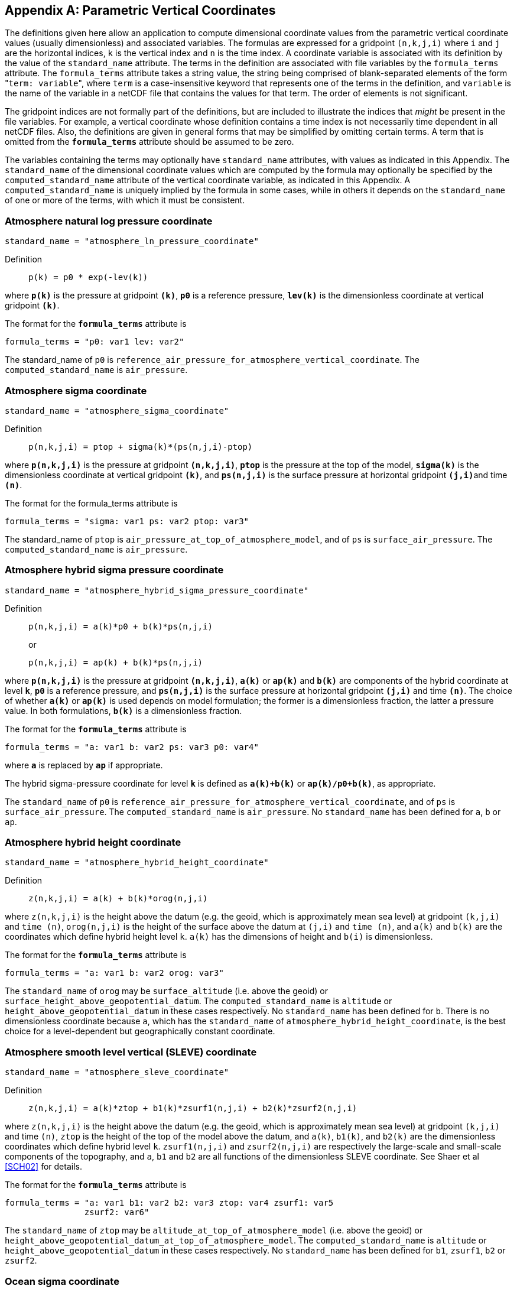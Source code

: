 [[parametric-v-coord, Appendix D, Parametric Vertical Coordinates]]

[appendix]
== Parametric Vertical Coordinates

The definitions given here allow an application to compute dimensional coordinate values from the parametric vertical coordinate values (usually dimensionless) and associated variables.
The formulas are expressed for a gridpoint `(n,k,j,i)` where `i` and `j` are the horizontal indices, `k` is the vertical index and `n` is the time index.
A coordinate variable is associated with its definition by the value of the `standard_name` attribute.
The terms in the definition are associated with file variables by the `formula_terms` attribute.
The `formula_terms` attribute takes a string value, the string being comprised of blank-separated elements of the form \"``term: variable``", where `term` is a case-insensitive keyword that represents one of the terms in the definition, and `variable` is the name of the variable in a netCDF file that contains the values for that term.
The order of elements is not significant.

The gridpoint indices are not formally part of the definitions, but are included to illustrate the indices that __might__ be present in the file variables.
For example, a vertical coordinate whose definition contains a time index is not necessarily time dependent in all netCDF files.
Also, the definitions are given in general forms that may be simplified by omitting certain terms.
A term that is omitted from the **`formula_terms`** attribute should be assumed to be zero.

The variables containing the terms may optionally have `standard_name` attributes, with values as indicated in this Appendix.
The `standard_name` of the dimensional coordinate values which are computed by the formula may optionally be specified by the `computed_standard_name` attribute of the vertical coordinate variable, as indicated in this Appendix.
A `computed_standard_name` is uniquely implied by the formula in some cases, while in others it depends on the `standard_name` of one or more of the terms, with which it must be consistent.

[[atmosphere-natural-log-pressure-coordinate]]
===  Atmosphere natural log pressure coordinate 

----
standard_name = "atmosphere_ln_pressure_coordinate"
----

Definition::: 
+
----
p(k) = p0 * exp(-lev(k))
----

where **`p(k)`** is the pressure at gridpoint **`(k)`**, **`p0`** is a reference pressure, **`lev(k)`** is the dimensionless coordinate at vertical gridpoint **`(k)`**.

The format for the **`formula_terms`** attribute is 

----
formula_terms = "p0: var1 lev: var2"
----

The standard_name of `p0` is `reference_air_pressure_for_atmosphere_vertical_coordinate`.
The `computed_standard_name` is `air_pressure`.

===  Atmosphere sigma coordinate 

----
standard_name = "atmosphere_sigma_coordinate"
----

Definition::: 
+
----
p(n,k,j,i) = ptop + sigma(k)*(ps(n,j,i)-ptop)
----

where **`p(n,k,j,i)`** is the pressure at gridpoint **`(n,k,j,i)`**, **`ptop`** is the pressure at the top of the model, **`sigma(k)`** is the dimensionless coordinate at vertical gridpoint **`(k)`**, and **`ps(n,j,i)`** is the surface pressure at horizontal gridpoint **`(j,i)`**and time **`(n)`**.

The format for the formula_terms attribute is 

----
formula_terms = "sigma: var1 ps: var2 ptop: var3"
----

The standard_name of `ptop` is `air_pressure_at_top_of_atmosphere_model`, and of `ps` is `surface_air_pressure`.
The `computed_standard_name` is `air_pressure`.  
 
===  Atmosphere hybrid sigma pressure coordinate 

----
standard_name = "atmosphere_hybrid_sigma_pressure_coordinate"
----

Definition::: 
+
----
p(n,k,j,i) = a(k)*p0 + b(k)*ps(n,j,i)
----

+
or

+
----
p(n,k,j,i) = ap(k) + b(k)*ps(n,j,i)
----

where **`p(n,k,j,i)`** is the pressure at gridpoint **`(n,k,j,i)`**, **`a(k)`** or **`ap(k)`** and **`b(k)`** are components of the hybrid coordinate at level **`k`**, **`p0`** is a reference pressure, and **`ps(n,j,i)`** is the surface pressure at horizontal gridpoint **`(j,i)`** and time **`(n)`**.
The choice of whether **`a(k)`** or **`ap(k)`** is used depends on model formulation; the former is a dimensionless fraction, the latter a pressure value.
In both formulations, **`b(k)`** is a dimensionless fraction.

The format for the **`formula_terms`** attribute is 

----
formula_terms = "a: var1 b: var2 ps: var3 p0: var4" 
----

where **`a`** is replaced by **`ap`** if appropriate.

The hybrid sigma-pressure coordinate for level **`k`** is defined as **`a(k)+b(k)`** or **`ap(k)/p0+b(k)`**, as appropriate.

The `standard_name` of `p0` is `reference_air_pressure_for_atmosphere_vertical_coordinate`, and of `ps` is `surface_air_pressure`.
The `computed_standard_name` is `air_pressure`.
No `standard_name` has been defined for `a`, `b` or `ap`.

  
[[atmosphere-hybrid-height-coordinate]]
===  Atmosphere hybrid height coordinate 


----
standard_name = "atmosphere_hybrid_height_coordinate"
----

Definition::: 
+
----
z(n,k,j,i) = a(k) + b(k)*orog(n,j,i)
----

where `z(n,k,j,i)` is the height above the datum (e.g. the geoid, which is approximately mean sea level) at gridpoint `(k,j,i)` and `time (n)`, `orog(n,j,i)` is the height of the surface above the datum at `(j,i)` and `time (n)`, and `a(k)` and `b(k)` are the coordinates which define hybrid height level `k`.
`a(k)` has the dimensions of height and `b(i)` is dimensionless.

The format for the **`formula_terms`** attribute is 

----
formula_terms = "a: var1 b: var2 orog: var3"
----

The `standard_name` of `orog` may be `surface_altitude` (i.e. above the geoid) or `surface_height_above_geopotential_datum`.
The `computed_standard_name` is `altitude` or `height_above_geopotential_datum` in these cases respectively.
No `standard_name` has been defined for `b`.
There is no dimensionless coordinate because `a`, which has the `standard_name` of `atmosphere_hybrid_height_coordinate`, is the best choice for a level-dependent but geographically constant coordinate.  
  
===  Atmosphere smooth level vertical (SLEVE) coordinate 

----
standard_name = "atmosphere_sleve_coordinate"
----

Definition::: 
+
----
z(n,k,j,i) = a(k)*ztop + b1(k)*zsurf1(n,j,i) + b2(k)*zsurf2(n,j,i)
----

where `z(n,k,j,i)` is the height above the datum (e.g. the geoid, which is approximately mean sea level) at gridpoint `(k,j,i)` and time `(n)`, `ztop` is the height of the top of the model above the datum, and `a(k)`, `b1(k)`, and `b2(k)` are the dimensionless coordinates which define hybrid level `k`. 
`zsurf1(n,j,i)` and `zsurf2(n,j,i)` are respectively the large-scale and small-scale components of the topography, and `a`, `b1` and `b2` are all functions of the dimensionless SLEVE coordinate.
See Shaer et al <<SCH02>> for details.

The format for the **`formula_terms`** attribute is 

----
formula_terms = "a: var1 b1: var2 b2: var3 ztop: var4 zsurf1: var5
                zsurf2: var6"
----

The `standard_name` of `ztop` may be `altitude_at_top_of_atmosphere_model` (i.e.  above the geoid) or `height_above_geopotential_datum_at_top_of_atmosphere_model`. 
The `computed_standard_name` is `altitude` or `height_above_geopotential_datum` in these cases respectively.
No `standard_name` has been defined for `b1`, `zsurf1`, `b2` or `zsurf2`.  
  
===  Ocean sigma coordinate 

----
standard_name = "ocean_sigma_coordinate"
----

Definition::: 
+
----
z(n,k,j,i) = eta(n,j,i) + sigma(k)*(depth(j,i)+eta(n,j,i))
----

where `z(n,k,j,i)` is height (positive upwards) relative to the datum (e.g. mean sea level) at gridpoint `(n,k,j,i)`, `eta(n,j,i)` is the height of the sea surface (positive upwards) relative to the datum at gridpoint `(n,j,i)`, `sigma(k)` is the dimensionless coordinate at vertical gridpoint `(k)`, and `depth(j,i)` is the distance (a positive value) from the datum to the sea floor at horizontal gridpoint `(j,i)`.

The format for the **`formula_terms`** attribute is 

----
formula_terms = "sigma: var1 eta: var2 depth: var3"
----

The pass:q[`standard_name`]s for `eta` and `depth` and the `computed_standard_name` must be one of the consistent sets shown in <<table-computed-standard-names, Table D.1>>.
  
===  Ocean s-coordinate 

----
standard_name = "ocean_s_coordinate"
----

Definition::: 
+
----
z(n,k,j,i) = eta(n,j,i)*(1+s(k)) + depth_c*s(k) +
             (depth(j,i)-depth_c)*C(k)
----

+
where

+
----
C(k) = (1-b)*sinh(a*s(k))/sinh(a) +
       b*[tanh(a*(s(k)+0.5))/(2*tanh(0.5*a)) - 0.5]
----

where `z(n,k,j,i)` is height (positive upwards) relative to the datum (e.g. mean sea level) at gridpoint `(n,k,j,i)`, `eta(n,j,i)` is the height of the sea surface (positive upwards) relative to the datum at gridpoint `(n,j,i)`, `s(k)` is the dimensionless coordinate at vertical gridpoint `(k)`, and `depth(j,i)` is the distance (a positive value) from the datum to the sea floor at horizontal gridpoint `(j,i)`.
The constants `a`, `b`, and `depth_c` control the stretching.
The constants `a` and `b` are dimensionless, and `depth_c` must have units of length.

The format for the **`formula_terms`** attribute is 

----
formula_terms = "s: var1 eta: var2 depth: var3 a: var4 b: var5 depth_c: var6"
----

The pass:q[`standard_name`]s for `eta` and `depth` and the `computed_standard_name` must be one of the consistent sets shown in <<table-computed-standard-names, Table D.1>>.
No `standard_name` has been defined for `a`, `b` or `depth_c`.

=== Ocean s-coordinate, generic form 1

----
standard_name = "ocean_s_coordinate_g1"
----

Definition:::
+
----
    z(n,k,j,i) = S(k,j,i) + eta(n,j,i) * (1 + S(k,j,i) / depth(j,i))
----
+
where
+
----
  S(k,j,i) = depth_c * s(k) + (depth(j,i) - depth_c) * C(k)
----

where **`z(n,k,j,i)`** is height, positive upwards, relative to ocean datum (e.g. mean sea level) at gridpoint **`(n,k,j,i)`**, **`eta(n,j,i)`** is the height of the ocean surface, positive upwards, relative to ocean datum at gridpoint **`(n,j,i)`**, **`s(k)`** is the dimensionless coordinate at vertical gridpoint **`(k)`** with a range of **`-1 <= s(k) <= 0`**, **`s(0)`** corresponds to **`eta(n,j,i)`** whereas **`s(-1)`** corresponds to **`depth(j,i)`**; **`C(k)`** is the dimensionless vertical coordinate stretching function at gridpoint **`(k)`** with a range of **`-1 <= C(k) <= 0`**, **`C(0)`** corresponds to **`eta(n,j,i)`** whereas **`C(-1)`** corresponds to **`depth(j,i)`**; the constant **`depth_c`**, (positive value), is a critical depth controlling the stretching and **`depth(j,i)`** is the distance from ocean datum to sea floor (positive value) at horizontal gridpoint **`(j,i)`**.

The format for the **`formula_terms`** attribute is

----
formula_terms = "s: var1 C: var2 eta: var3 depth: var4 depth_c: var5"
----

The pass:q[`standard_name`]s for `eta` and `depth` and the `computed_standard_name` must be one of the consistent sets shown in <<table-computed-standard-names, Table D.1>>.
No `standard_name` has been defined for `C` or `depth_c`.


=== Ocean s-coordinate, generic form 2

----
standard_name = "ocean_s_coordinate_g2"
----    

Definition::
+
----
    z(n,k,j,i) = eta(n,j,i) + (eta(n,j,i) + depth(j,i)) * S(k,j,i)
----
+
where
+
----
  S(k,j,i) = (depth_c * s(k) + depth(j,i) * C(k)) / (depth_c + depth(j,i))
----                 

where **`z(n,k,j,i)`** is height, positive upwards, relative to ocean datum (e.g. mean sea level) at gridpoint **`(n,k,j,i)`**, **`eta(n,j,i)`** is the height of the ocean surface, positive upwards, relative to ocean datum at gridpoint **`(n,j,i)`**, **`s(k)`** is the dimensionless coordinate at vertical gridpoint **`(k)`** with a range of **`-1 <= s(k) <= 0`**, **`S(0)`** corresponds to **`eta(n,j,i)`** whereas **`s(-1)`** corresponds to **`depth(j,i)`**; **`C(k)`** is the dimensionless vertical coordinate stretching function at gridpoint **`(k)`** with a range of **`-1 <= C(k) <= 0`**, **`C(0)`** corresponds to **`eta(n,j,i)`** whereas **`C(-1)`** corresponds to **`depth(j,i)`**; the constant **`depth_c`**, (positive value), is a critical depth controlling the stretching and **`depth(j,i)`** is the distance from ocean datum to sea floor (positive value) at horizontal gridpoint **`(j,i)`**.

The format for the **`formula_terms`** attribute is

----
formula_terms = "s: var1 C: var2 eta: var3 depth: var4 depth_c: var5"
----      

The pass:q[`standard_name`]s for `eta` and `depth` and the `computed_standard_name` must be one of the consistent sets shown in <<table-computed-standard-names, Table D.1>>.
No `standard_name` has been defined for `C` or `depth_c`.

===  Ocean sigma over z coordinate 

**The description of this type of parametric vertical coordinate is defective in version 1.8 and earlier versions of the standard, in that it does not state what values the vertical coordinate variable should contain.
Therefore, in accordance with the rules, all versions of the standard before 1.9 are deprecated for datasets that use the "ocean sigma over z" coordinate.**

----
standard_name = "ocean_sigma_z_coordinate"
----

Definition::
+

for levels k where sigma(k) has a defined value and zlev(k) is not defined:

----
  z(n,k,j,i) = eta(n,j,i) + sigma(k)*(min(depth_c,depth(j,i))+eta(n,j,i))
----

for levels k where zlev(k) has a defined value and sigma(k) is not defined:

----
  z(n,k,j,i) = zlev(k)
----

where `z(n,k,j,i)` is height, positive upwards, relative to ocean datum (e.g. mean sea level) at gridpoint `(n,k,j,i)`, `eta(n,j,i)` is the height of the ocean surface, positive upwards, relative to ocean datum at gridpoint `(n,j,i)`, and `depth(j,i)` is the distance from ocean datum to sea floor (positive value) at horizontal gridpoint `(j,i)`.

The parameter `sigma(k)` is defined only for the `nsigma` layers nearest the ocean surface, while `zlev(k)` is defined for the `nlayer - nsigma` deeper layers, where `0 \<= nsigma \<= nlayer` and `nlayer` is the size of the dimension of the vertical coordinate variable.
Both `sigma` and `zlev` must have this dimension.
For any `k`, whichever of `sigma(k)` or `zlev(k)` is undefined must contain missing data, while the other must not.

The format for the `formula_terms` attribute is 

----
formula_terms = "sigma: var1 eta: var2 depth: var3 depth_c: var4 nsigma: var5
                zlev: var6"
----

The pass:q[`standard_name`]s for `eta`, `depth`, `zlev` and the `computed_standard_name` must be one of the consistent sets shown in <<table-computed-standard-names, Table D.1>>.
The `standard_name` for `sigma` is `ocean_sigma_coordinate`.
No `standard_name` has been defined for `depth_c` or `nsigma`.
The `nsigma` parameter is deprecated and optional in `formula_terms`; if supplied, it must equal the number of elements of `zlev` which contain missing data. 

The `standard_name` for the vertical coordinate variable is `ocean_sigma_z_coordinate`.
This variable should contain `sigma(k)*depth_c` for the layers where `sigma` is defined and `zlev(k)` for the other layers, with units of length.
The layers must be arranged so that the vertical coordinate variable contains a monotonic set of indicative values for the heights of the levels relative to the datum, either increasing or decreasing, and the direction must be indicated by the `positive` attribute, in the usual way for a vertical coordinate variable.

===  Ocean double sigma coordinate 

----
standard_name = "ocean_double_sigma_coordinate"
----

Definition::: 
+
----
for k <= k_c:

  z(k,j,i)= sigma(k)*f(j,i)

for k > k_c:

  z(k,j,i)= f(j,i) + (sigma(k)-1)*(depth(j,i)-f(j,i))

f(j,i)= 0.5*(z1+ z2) + 0.5*(z1-z2)* tanh(2*a/(z1-z2)*(depth(j,i)-href))
----

where `z(k,j,i)` is height (positive upwards) relative to the datum (e.g. mean sea level) at gridpoint `(k,j,i)`, `sigma(k)` is the dimensionless coordinate at vertical gridpoint `(k)` for `k &lt;= k_c`, and `depth(j,i)` is the distance (a positive value) from the datum to sea floor at horizontal gridpoint `(j,i)`. 
`z1`, `z2`, `a`, and `href` are constants with units of length.

The format for the **`formula_terms`** attribute is 

----
formula_terms = "sigma: var1 depth: var2 z1: var3 z2: var4 a: var5 href: var6
                k_c: var7"
----

The `standard_name` for `depth` and the `computed_standard_name` must be one of the consistent sets shown in <<table-computed-standard-names, Table D.1>>.
No `standard_name` has been defined for `z1`, `z2`, `a`, `href` or `k_c`.

// This table has an unusually long title, and AsciiDoctor is unable to wrap it.
// But AsciiDoctor will wrap an image title, so assign the title to a 1-pixel transparent image,
// and put the table immediately thereafter, with its own title:
[[table-computed-standard-names]]
.Table D.1.  Consistent sets of values for the standard_names of formula terms and the computed_standard_name needed in defining the ocean sigma coordinate, the ocean s-coordinate,  the ocean_sigma over z coordinate, and the ocean double sigma coordinate.
image::NFFFFFF-1.0.png[caption=""]

[options="header",cols="1,3,2,3",caption="Table D.1."]
|===============

| option | standard_name of computed  dimensional coordinate | formula term name |
standard_name of formula term

1.3+^.^| 1 1.3+^.^| altitude ^.^| zlev | altitude
^.^| eta | sea_surface_height_above_geoid
^.^|  depth | sea_floor_depth_below_geoid

1.3+^.^| 2 1.3+^.^| height_above_geopotential_ datum ^.^| zlev | height_above_geopotential_datum
^.^| eta | sea_surface_height_above_ geopotential_datum
^.^| depth | sea_floor_depth_below_ geopotential_datum


1.3+^.^| 3 1.3+^.^| height_above_reference_ ellipsoid ^.^| zlev | height_above_reference_ellipsoid
^.^| eta | sea_surface_height_above_ reference_ellipsoid
^.^| depth | sea_floor_depth_below_ reference_ellipsoid

1.3+^.^| 4 1.3+^.^| height_above_mean_sea_ level ^.^| zlev | height_above_mean_sea_level
^.^| eta | sea_surface_height_above_mean_ sea_level
^.^| depth | sea_floor_depth_below_mean_ sea_level

|===============

